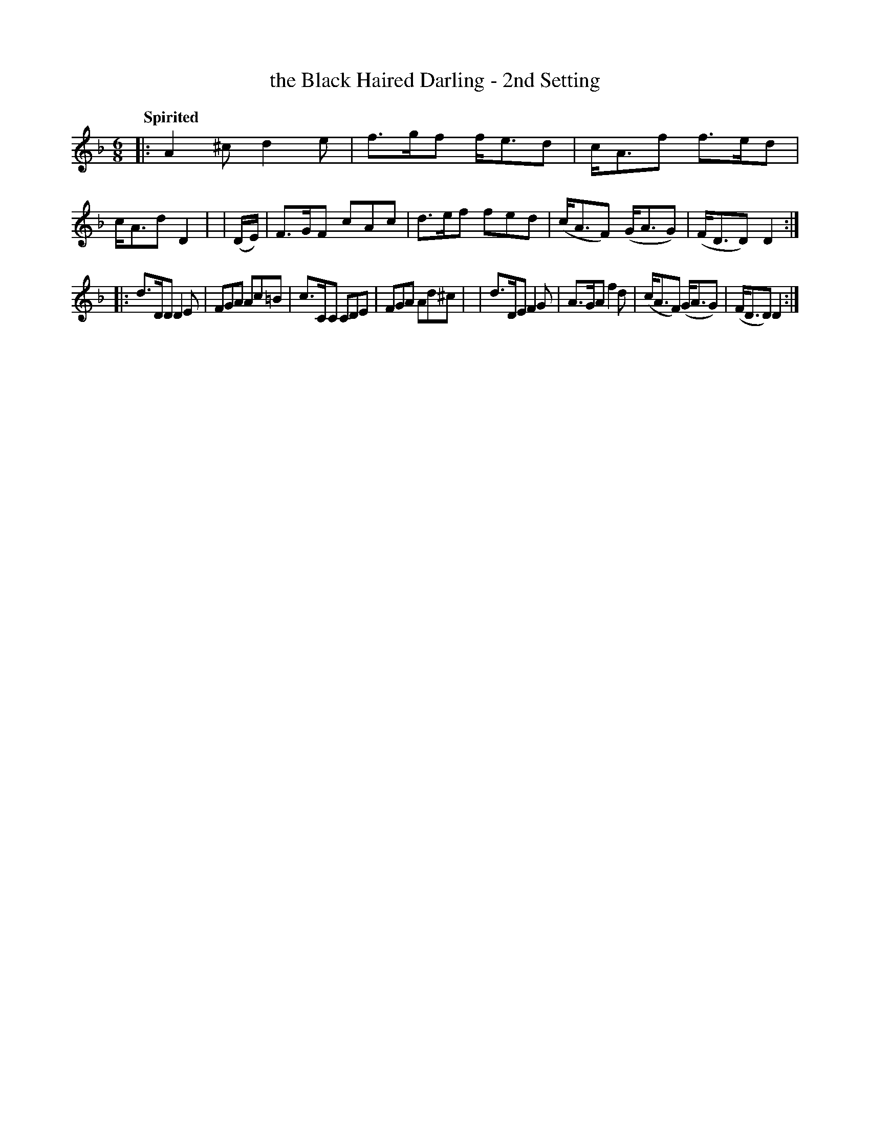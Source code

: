 X: 454
T: the Black Haired Darling - 2nd Setting
N: Irish title: an ceann du.b .dileas
R: jig, air
%S: s:2 b:16(8+8)
B: O'Neill's 1850 #454
Z: henrik.norbeck@mailbox.swipnet.se
Q: "Spirited"
M: 6/8
L: 1/8
K: Dm
|: A2^c d2e | f>gf f<ed | c<Af f>ed | c<Ad D2 |\
| (D/E/) | F>GF cAc | d>ef fed | (c<AF) (G<AG) | (F<DD) D2 :|
|: d>DD D2E | FGA Ac=B | c>CC CDE | FGA Ad^c |\
|  d>DE F2G | A>GA f2d | (c<AF) (G<AG) | (F<DD) D2 :|

